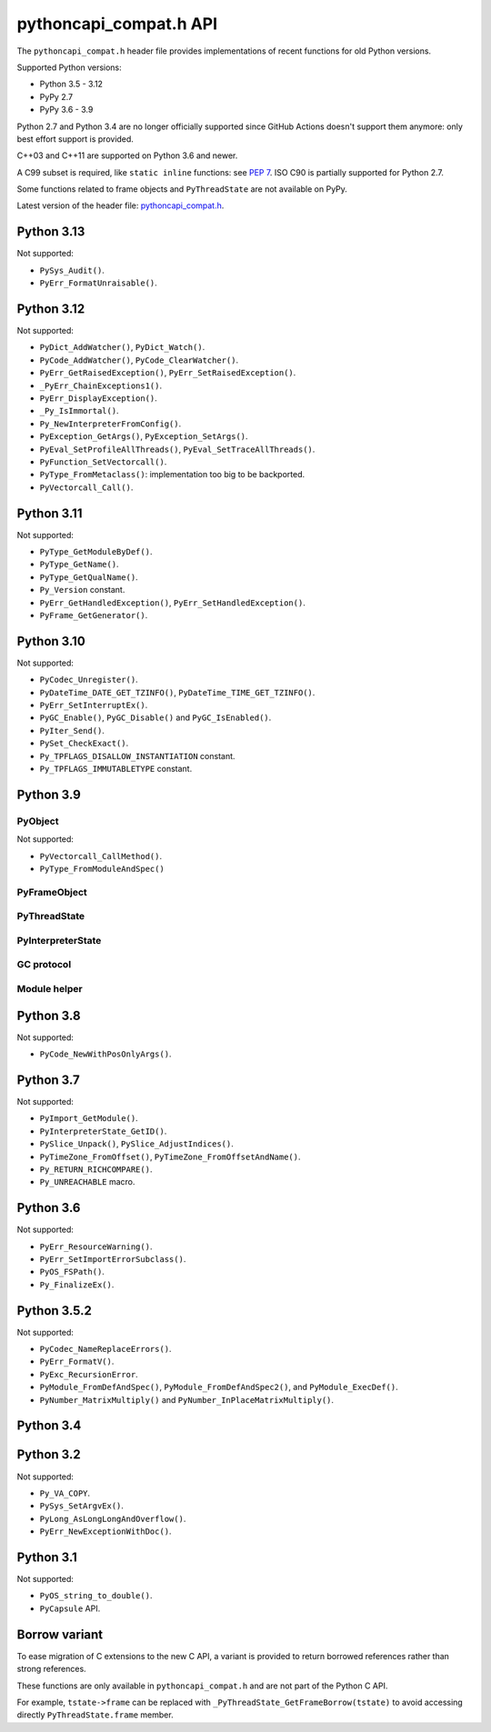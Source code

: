 +++++++++++++++++++++++
pythoncapi_compat.h API
+++++++++++++++++++++++

The ``pythoncapi_compat.h`` header file provides implementations of recent
functions for old Python versions.

Supported Python versions:

* Python 3.5 - 3.12
* PyPy 2.7
* PyPy 3.6 - 3.9

Python 2.7 and Python 3.4 are no longer officially supported since GitHub
Actions doesn't support them anymore: only best effort support is provided.

C++03 and C++11 are supported on Python 3.6 and newer.

A C99 subset is required, like ``static inline`` functions: see `PEP 7
<https://www.python.org/dev/peps/pep-0007/>`_.  ISO C90 is partially supported
for Python 2.7.

Some functions related to frame objects and ``PyThreadState`` are not available
on PyPy.

Latest version of the header file:
`pythoncapi_compat.h <https://raw.githubusercontent.com/python/pythoncapi-compat/master/pythoncapi_compat.h>`_.


Python 3.13
-----------

.. c:function:: int PyDict_GetItemRef(PyObject *p, PyObject *key, PyObject **result)

   See `PyDict_GetItemRef() documentation <https://docs.python.org/dev/c-api/dict.html#c.PyDict_GetItemRef>`__.

.. c:function:: int PyDict_GetItemStringRef(PyObject *p, const char *key, PyObject **result)

   See `PyDict_GetItemStringRef() documentation <https://docs.python.org/dev/c-api/dict.html#c.PyDict_GetItemStringRef>`__.

.. c:function:: PyObject* PyImport_AddModuleRef(const char *name)

   See `PyImport_AddModuleRef() documentation <https://docs.python.org/dev/c-api/import.html#c.PyImport_AddModuleRef>`__.

.. c:function:: int PyObject_GetOptionalAttr(PyObject *obj, PyObject *attr_name, PyObject **result)

   See `PyObject_GetOptionalAttr() documentation <https://docs.python.org/dev/c-api/object.html#c.PyObject_GetOptionalAttr>`__.

.. c:function:: int PyObject_GetOptionalAttrString(PyObject *obj, const char *attr_name, PyObject **result)

   See `PyObject_GetOptionalAttrString() documentation <https://docs.python.org/dev/c-api/object.html#c.PyObject_GetOptionalAttrString>`__.

.. c:function:: int PyObject_HasAttrWithError(PyObject *obj, PyObject *attr_name)

   See `PyObject_HasAttrWithError() documentation <https://docs.python.org/dev/c-api/object.html#c.PyObject_HasAttrWithError>`__.

.. c:function:: int PyObject_HasAttrStringWithError(PyObject *obj, const char *attr_name)

   See `PyObject_HasAttrStringWithError() documentation <https://docs.python.org/dev/c-api/object.html#c.PyObject_HasAttrStringWithError>`__.

.. c:function:: int PyMapping_GetOptionalItem(PyObject *obj, PyObject *key, PyObject **result)

   See `PyMapping_GetOptionalItem() documentation <https://docs.python.org/dev/c-api/mapping.html#c.PyMapping_GetOptionalItem>`__.

.. c:function:: int PyMapping_GetOptionalItemString(PyObject *obj, const char *key, PyObject **result)

   See `PyMapping_GetOptionalItemString() documentation <https://docs.python.org/dev/c-api/mapping.html#c.PyMapping_GetOptionalItemString>`__.

.. c:function:: int PyMapping_HasKeyWithError(PyObject *obj, PyObject *key)

   See `PyMapping_HasKeyWithError() documentation <https://docs.python.org/dev/c-api/mapping.html#c.PyMapping_HasKeyWithError>`__.

.. c:function:: int PyMapping_HasKeyStringWithError(PyObject *obj, const char *key)

   See `PyMapping_HasKeyStringWithError() documentation <https://docs.python.org/dev/c-api/mapping.html#c.PyMapping_HasKeyStringWithError>`__.

.. c:function:: int PyModule_Add(PyObject *module, const char *name, PyObject *value)

   See `PyModule_Add() documentation <https://docs.python.org/dev/c-api/module.html#c.PyModule_Add>`__.

.. c:function:: int PyWeakref_GetRef(PyObject *ref, PyObject **pobj)

   See `PyWeakref_GetRef() documentation <https://docs.python.org/dev/c-api/weakref.html#c.PyWeakref_GetRef>`__.

.. c:function:: int Py_IsFinalizing()

   Return non-zero if the Python interpreter is shutting down, return 0
   otherwise.

   Availability: Python 3.3 and newer, PyPy 7.3 and newer.

   See `Py_IsFinalizing() documentation <https://docs.python.org/dev/c-api/init.html#c.Py_IsFinalizing>`__.

.. c:function:: int PyDict_ContainsString(PyObject *p, const char *key)

   See `PyDict_ContainsString() documentation <https://docs.python.org/dev/c-api/dict.html#c.PyDict_ContainsString>`__.

.. c:function:: int PyLong_AsInt(PyObject *obj)

   See `PyLong_AsInt() documentation <https://docs.python.org/dev/c-api/long.html#c.PyLong_AsInt>`__.

.. c:function:: int PyObject_VisitManagedDict(PyObject *obj, visitproc visit, void *arg)

   See `PyObject_VisitManagedDict() documentation <https://docs.python.org/dev/c-api/object.html#c.PyObject_VisitManagedDict>`__.

.. c:function:: void PyObject_ClearManagedDict(PyObject *obj)

   See `PyObject_ClearManagedDict() documentation <https://docs.python.org/dev/c-api/object.html#c.PyObject_ClearManagedDict>`__.

.. c:function:: PyThreadState* PyThreadState_GetUnchecked(void)

   See `PyThreadState_GetUnchecked() documentation <https://docs.python.org/dev/c-api/init.html#c.PyThreadState_GetUnchecked>`__.

   Available on Python 3.5.2 and newer.

.. c:function:: int PyUnicode_EqualToUTF8(PyObject *unicode, const char *str)

   See `PyUnicode_EqualToUTF8() documentation <https://docs.python.org/dev/c-api/unicode.html#c.PyUnicode_EqualToUTF8>`__.

.. c:function:: int PyUnicode_EqualToUTF8AndSize(PyObject *unicode, const char *str, Py_ssize_t size)

   See `PyUnicode_EqualToUTF8AndSize() documentation <https://docs.python.org/dev/c-api/unicode.html#c.PyUnicode_EqualToUTF8AndSize>`__.

.. c:function:: int PyList_Extend(PyObject *list, PyObject *iterable)

   See `PyList_Extend() documentation <https://docs.python.org/dev/c-api/list.html#c.PyList_Extend>`__.

.. c:function:: int PyList_Clear(PyObject *list)

   See `PyList_Clear() documentation <https://docs.python.org/dev/c-api/list.html#c.PyList_Clear>`__.

.. c:function:: int PyDict_Pop(PyObject *dict, PyObject *key, PyObject **result)

   See `PyDict_Pop() documentation <https://docs.python.org/dev/c-api/dict.html#c.PyDict_Pop>`__.

.. c:function:: int PyDict_PopString(PyObject *dict, const char *key, PyObject **result)

   See `PyDict_PopString() documentation <https://docs.python.org/dev/c-api/dict.html#c.PyDict_PopString>`__.

.. c:function:: Py_hash_t Py_HashPointer(const void *ptr)

   See `Py_HashPointer() documentation <https://docs.python.org/dev/c-api/hash.html#c.Py_HashPointer>`__.

.. c:type:: PyTime_t

   A timestamp or duration in nanoseconds, represented as a signed 64-bit
   integer.

.. c:var:: PyTime_t PyTime_MIN

   Minimum value of :c:type:`PyTime_t`.

.. c:var:: PyTime_t PyTime_MAX

   Maximum value of :c:type:`PyTime_t`.

.. c:function:: double PyTime_AsSecondsDouble(PyTime_t t)

   See `PyTime_AsSecondsDouble() documentation <https://docs.python.org/dev/c-api/time.html#c.PyTime_AsSecondsDouble>`__.

.. c:function:: int PyTime_Monotonic(PyTime_t *result)

   See `PyTime_Monotonic() documentation <https://docs.python.org/dev/c-api/time.html#c.PyTime_Monotonic>`__.

.. c:function:: int PyTime_Time(PyTime_t *result)

   See `PyTime_Time() documentation <https://docs.python.org/dev/c-api/time.html#c.PyTime_Time>`__.

.. c:function:: int PyTime_PerfCounter(PyTime_t *result)

   See `PyTime_PerfCounter() documentation <https://docs.python.org/dev/c-api/time.html#c.PyTime_PerfCounter>`__.

.. c:function:: PyObject* PyList_GetItemRef(PyObject *op, Py_ssize_t index)

   See `PyList_GetItemRef() documentation <https://docs.python.org/dev/c-api/list.html#c.PyList_GetItemRef>`__.


Not supported:

* ``PySys_Audit()``.
* ``PyErr_FormatUnraisable()``.


Python 3.12
-----------

.. c:function:: PyObject* PyFrame_GetVar(PyFrameObject *frame, PyObject *name)

   See `PyFrame_GetVar() documentation <https://docs.python.org/dev/c-api/frame.html#c.PyFrame_GetVar>`__.

   Not available on PyPy.

.. c:function:: PyObject* PyFrame_GetVarString(PyFrameObject *frame, const char *name)

   See `PyFrame_GetVarString() documentation <https://docs.python.org/dev/c-api/frame.html#c.PyFrame_GetVarString>`__.

   Not available on PyPy.

.. c:function:: PyObject* Py_GetConstant(unsigned int constant_id)

   See `Py_GetConstant() documentation <https://docs.python.org/dev/c-api/object.html#c.Py_GetConstant>`__.

.. c:function:: PyObject* Py_GetConstantBorrowed(unsigned int constant_id)

   See `Py_GetConstantBorrowed() documentation <https://docs.python.org/dev/c-api/object.html#c.Py_GetConstantBorrowed>`__.


Not supported:

* ``PyDict_AddWatcher()``, ``PyDict_Watch()``.
* ``PyCode_AddWatcher()``, ``PyCode_ClearWatcher()``.
* ``PyErr_GetRaisedException()``, ``PyErr_SetRaisedException()``.
* ``_PyErr_ChainExceptions1()``.
* ``PyErr_DisplayException()``.
* ``_Py_IsImmortal()``.
* ``Py_NewInterpreterFromConfig()``.
* ``PyException_GetArgs()``, ``PyException_SetArgs()``.
* ``PyEval_SetProfileAllThreads()``, ``PyEval_SetTraceAllThreads()``.
* ``PyFunction_SetVectorcall()``.
* ``PyType_FromMetaclass()``: implementation too big to be backported.
* ``PyVectorcall_Call()``.

Python 3.11
-----------

.. c:function:: PyObject* PyCode_GetCellvars(PyCodeObject *code)

   See `PyCode_GetCellvars() documentation <https://docs.python.org/dev/c-api/code.html#c.PyCode_GetCellvars>`__.

   Not available on PyPy.

.. c:function:: PyObject* PyCode_GetCode(PyCodeObject *code)

   See `PyCode_GetCode() documentation <https://docs.python.org/dev/c-api/code.html#c.PyCode_GetCode>`__.

   Not available on PyPy.

.. c:function:: PyObject* PyCode_GetFreevars(PyCodeObject *code)

   See `PyCode_GetFreevars() documentation <https://docs.python.org/dev/c-api/code.html#c.PyCode_GetFreevars>`__.

   Not available on PyPy.

.. c:function:: PyObject* PyCode_GetVarnames(PyCodeObject *code)

   See `PyCode_GetVarnames() documentation <https://docs.python.org/dev/c-api/code.html#c.PyCode_GetVarnames>`__.

   Not available on PyPy.

.. c:function:: PyObject* PyFrame_GetBuiltins(PyFrameObject *frame)

   See `PyFrame_GetBuiltins() documentation <https://docs.python.org/dev/c-api/frame.html#c.PyFrame_GetBuiltins>`__.

   Not available on PyPy.

.. c:function:: PyObject* PyFrame_GetGlobals(PyFrameObject *frame)

   See `PyFrame_GetGlobals() documentation <https://docs.python.org/dev/c-api/frame.html#c.PyFrame_GetGlobals>`__.

   Not available on PyPy.

.. c:function:: int PyFrame_GetLasti(PyFrameObject *frame)

   See `PyFrame_GetLasti() documentation <https://docs.python.org/dev/c-api/frame.html#c.PyFrame_GetLasti>`__.

   Not available on PyPy.

.. c:function:: PyObject* PyFrame_GetLocals(PyFrameObject *frame)

   See `PyFrame_GetLocals() documentation <https://docs.python.org/dev/c-api/frame.html#c.PyFrame_GetLocals>`__.

   Not available on PyPy.

.. c:function:: void PyThreadState_EnterTracing(PyThreadState *tstate)

   See `PyThreadState_EnterTracing() documentation <https://docs.python.org/dev/c-api/init.html#c.PyThreadState_EnterTracing>`__.

   Not available on PyPy.

.. c:function:: void PyThreadState_LeaveTracing(PyThreadState *tstate)

   See `PyThreadState_LeaveTracing() documentation <https://docs.python.org/dev/c-api/init.html#c.PyThreadState_LeaveTracing>`__.

   Not available on PyPy

.. c:function:: int PyFloat_Pack2(double x, unsigned char *p, int le)

   Pack a C double as the IEEE 754 binary16 half-precision format.

   Availability: Python 3.6 and newer. Not available on PyPy

.. c:function:: int PyFloat_Pack4(double x, unsigned char *p, int le)

   Pack a C double as the IEEE 754 binary32 single precision format.

   Not available on PyPy

.. c:function:: int PyFloat_Pack8(double x, unsigned char *p, int le)

   Pack a C double as the IEEE 754 binary64 double precision format.

   Not available on PyPy

.. c:function:: double PyFloat_Unpack2(const unsigned char *p, int le)

   Unpack the IEEE 754 binary16 half-precision format as a C double.

   Availability: Python 3.6 and newer. Not available on PyPy

.. c:function:: double PyFloat_Unpack4(const unsigned char *p, int le)

   Unpack the IEEE 754 binary32 single precision format as a C double.

   Not available on PyPy

.. c:function:: double PyFloat_Unpack8(const unsigned char *p, int le)

   Unpack the IEEE 754 binary64 double precision format as a C double.

   Not available on PyPy

Not supported:

* ``PyType_GetModuleByDef()``.
* ``PyType_GetName()``.
* ``PyType_GetQualName()``.
* ``Py_Version`` constant.
* ``PyErr_GetHandledException()``, ``PyErr_SetHandledException()``.
* ``PyFrame_GetGenerator()``.

Python 3.10
-----------

.. c:function:: PyObject* Py_NewRef(PyObject *obj)

   See `Py_NewRef() documentation <https://docs.python.org/dev/c-api/refcounting.html#c.Py_NewRef>`__.

.. c:function:: PyObject* Py_XNewRef(PyObject *obj)

   See `Py_XNewRef() documentation <https://docs.python.org/dev/c-api/refcounting.html#c.Py_XNewRef>`__.

.. c:function:: int Py_Is(PyObject *x, PyObject *y)

   See `Py_Is() documentation <https://docs.python.org/dev/c-api/structures.html#c.Py_Is>`__.

.. c:function:: int Py_IsNone(PyObject *x)

   See `Py_IsNone() documentation <https://docs.python.org/dev/c-api/structures.html#c.Py_IsNone>`__.

.. c:function:: int Py_IsTrue(PyObject *x)

   See `Py_IsTrue() documentation <https://docs.python.org/dev/c-api/structures.html#c.Py_IsTrue>`__.

.. c:function:: int Py_IsFalse(PyObject *x)

   See `Py_IsFalse() documentation <https://docs.python.org/dev/c-api/structures.html#c.Py_IsFalse>`__.

.. c:function:: int PyModule_AddObjectRef(PyObject *module, const char *name, PyObject *value)

   See `PyModule_AddObjectRef() documentation <https://docs.python.org/dev/c-api/module.html#c.PyModule_AddObjectRef>`__.

Not supported:

* ``PyCodec_Unregister()``.
* ``PyDateTime_DATE_GET_TZINFO()``, ``PyDateTime_TIME_GET_TZINFO()``.
* ``PyErr_SetInterruptEx()``.
* ``PyGC_Enable()``, ``PyGC_Disable()`` and ``PyGC_IsEnabled()``.
* ``PyIter_Send()``.
* ``PySet_CheckExact()``.
* ``Py_TPFLAGS_DISALLOW_INSTANTIATION`` constant.
* ``Py_TPFLAGS_IMMUTABLETYPE`` constant.

Python 3.9
----------

PyObject
^^^^^^^^

.. c:function:: void Py_SET_REFCNT(PyObject *ob, Py_ssize_t refcnt)

   See `Py_SET_REFCNT() documentation <https://docs.python.org/dev/c-api/structures.html#c.Py_SET_REFCNT>`__.

.. c:function:: void Py_SET_TYPE(PyObject *ob, PyTypeObject *type)

   See `Py_SET_TYPE() documentation <https://docs.python.org/dev/c-api/structures.html#c.Py_SET_TYPE>`__.

.. c:function:: void Py_SET_SIZE(PyVarObject *ob, Py_ssize_t size)

   See `Py_SET_SIZE() documentation <https://docs.python.org/dev/c-api/structures.html#c.Py_SET_SIZE>`__.

.. c:function:: int Py_IS_TYPE(const PyObject *ob, const PyTypeObject *type)

   See `Py_IS_TYPE() documentation <https://docs.python.org/dev/c-api/structures.html#c.Py_IS_TYPE>`__.

.. c:function:: PyObject* PyObject_CallNoArgs(PyObject *func)

   See `PyObject_CallNoArgs() documentation <https://docs.python.org/dev/c-api/call.html#c.PyObject_CallNoArgs>`__.

.. c:function:: PyObject* PyObject_CallOneArg(PyObject *func, PyObject *arg)

   See `PyObject_CallOneArg() documentation <https://docs.python.org/dev/c-api/call.html#c.PyObject_CallOneArg>`__.

.. c:function:: PyObject* PyObject_Vectorcall(PyObject *callable, PyObject *const *args, size_t nargsf, PyObject *kwnames)

   See `PyObject_Vectorcall() documentation <https://docs.python.org/dev/c-api/call.html#c.PyObject_Vectorcall>`__.

.. c:function:: Py_ssize_t PyVectorcall_NARGS(size_t nargsf)

   See `PyVectorcall_NARGS() documentation <https://docs.python.org/dev/c-api/call.html#c.PyVectorcall_NARGS>`__.

.. c:macro:: PY_VECTORCALL_ARGUMENTS_OFFSET

   See `PY_VECTORCALL_ARGUMENTS_OFFSET documentation <https://docs.python.org/dev/c-api/call.html#PY_VECTORCALL_ARGUMENTS_OFFSET>`__.

Not supported:

* ``PyVectorcall_CallMethod()``.
* ``PyType_FromModuleAndSpec()``



PyFrameObject
^^^^^^^^^^^^^

.. c:function:: PyCodeObject* PyFrame_GetCode(PyFrameObject *frame)

   See `PyFrame_GetCode() documentation <https://docs.python.org/dev/c-api/reflection.html#c.PyFrame_GetCode>`__.

.. c:function:: PyFrameObject* PyFrame_GetBack(PyFrameObject *frame)

   See `PyFrame_GetBack() documentation <https://docs.python.org/dev/c-api/reflection.html#c.PyFrame_GetBack>`__.

   Not available on PyPy


PyThreadState
^^^^^^^^^^^^^

.. c:function:: PyFrameObject* PyThreadState_GetFrame(PyThreadState *tstate)

   See `PyThreadState_GetFrame() documentation <https://docs.python.org/dev/c-api/init.html#c.PyThreadState_GetFrame>`__.

   Not available on PyPy

.. c:function:: PyInterpreterState* PyThreadState_GetInterpreter(PyThreadState *tstate)

   See `PyThreadState_GetInterpreter() documentation <https://docs.python.org/dev/c-api/init.html#c.PyThreadState_GetInterpreter>`__.

.. c:function:: uint64_t PyThreadState_GetID(PyThreadState *tstate)

   See `PyThreadState_GetID() documentation <https://docs.python.org/dev/c-api/init.html#c.PyThreadState_GetID>`__.

   Availability: Python 3.7. Not available on PyPy.

PyInterpreterState
^^^^^^^^^^^^^^^^^^

.. c:function:: PyInterpreterState* PyInterpreterState_Get(void)

   See `PyInterpreterState_Get() documentation <https://docs.python.org/dev/c-api/init.html#c.PyInterpreterState_Get>`__.


GC protocol
^^^^^^^^^^^

.. c:function:: int PyObject_GC_IsTracked(PyObject* obj)

   See `PyObject_GC_IsTracked() documentation <https://docs.python.org/dev/c-api/gcsupport.html#c.PyObject_GC_IsTracked>`__.

   Not available on PyPy.

.. c:function:: int PyObject_GC_IsFinalized(PyObject *obj)

   See `PyObject_GC_IsFinalized() documentation <https://docs.python.org/dev/c-api/gcsupport.html#c.PyObject_GC_IsFinalized>`__.

   Availability: Python 3.4. Not available on PyPy.

Module helper
^^^^^^^^^^^^^

.. c:function:: int PyModule_AddType(PyObject *module, PyTypeObject *type)

   See `PyModule_AddType() documentation <https://docs.python.org/dev/c-api/module.html#c.PyModule_AddType>`__.

Python 3.8
----------

Not supported:

* ``PyCode_NewWithPosOnlyArgs()``.

Python 3.7
----------

Not supported:

* ``PyImport_GetModule()``.
* ``PyInterpreterState_GetID()``.
* ``PySlice_Unpack()``, ``PySlice_AdjustIndices()``.
* ``PyTimeZone_FromOffset()``, ``PyTimeZone_FromOffsetAndName()``.
* ``Py_RETURN_RICHCOMPARE()``.
* ``Py_UNREACHABLE`` macro.

Python 3.6
----------

Not supported:

* ``PyErr_ResourceWarning()``.
* ``PyErr_SetImportErrorSubclass()``.
* ``PyOS_FSPath()``.
* ``Py_FinalizeEx()``.

Python 3.5.2
------------

.. c:macro:: Py_SETREF(op, op2)

.. c:macro:: Py_XSETREF(op, op2)

Not supported:

* ``PyCodec_NameReplaceErrors()``.
* ``PyErr_FormatV()``.
* ``PyExc_RecursionError``.
* ``PyModule_FromDefAndSpec()``, ``PyModule_FromDefAndSpec2()``,
  and ``PyModule_ExecDef()``.
* ``PyNumber_MatrixMultiply()`` and ``PyNumber_InPlaceMatrixMultiply()``.

Python 3.4
----------

.. c:macro:: Py_UNUSED(name)

   See `Py_UNUSED() documentation <https://docs.python.org/dev/c-api/intro.html#c.Py_UNUSED>`__.

Python 3.2
----------

Not supported:

* ``Py_VA_COPY``.
* ``PySys_SetArgvEx()``.
* ``PyLong_AsLongLongAndOverflow()``.
* ``PyErr_NewExceptionWithDoc()``.

Python 3.1
----------

Not supported:

* ``PyOS_string_to_double()``.
* ``PyCapsule`` API.

Borrow variant
--------------

To ease migration of C extensions to the new C API, a variant is provided
to return borrowed references rather than strong references.

These functions are only available in ``pythoncapi_compat.h`` and are not
part of the Python C API.

.. c:function:: PyObject* _Py_StealRef(PyObject *ob)

   Similar to ``Py_DECREF(ob); return ob;``.

.. c:function:: PyObject* _Py_XStealRef(PyObject *ob)

   Similar to ``Py_XDECREF(ob); return ob;``.

.. c:function:: PyFrameObject* _PyThreadState_GetFrameBorrow(PyThreadState *tstate)

   :c:func:`PyThreadState_GetFrame` variant. Not available on PyPy.

.. c:function:: PyCodeObject* _PyFrame_GetCodeBorrow(PyFrameObject *frame)

   :c:func:`PyFrame_GetCode` variant.

.. c:function:: PyFrameObject* _PyFrame_GetBackBorrow(PyFrameObject *frame)

   :c:func:`PyFrame_GetBack` variant Not available on PyPy.

For example, ``tstate->frame`` can be replaced with
``_PyThreadState_GetFrameBorrow(tstate)`` to avoid accessing directly
``PyThreadState.frame`` member.
